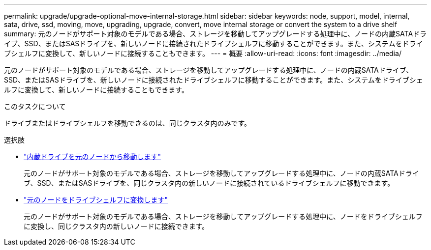 ---
permalink: upgrade/upgrade-optional-move-internal-storage.html 
sidebar: sidebar 
keywords: node, support, model, internal, sata, drive, ssd, moving, move, upgrading, upgrade, convert, move internal storage or convert the system to a drive shelf 
summary: 元のノードがサポート対象のモデルである場合、ストレージを移動してアップグレードする処理中に、ノードの内蔵SATAドライブ、SSD、またはSASドライブを、新しいノードに接続されたドライブシェルフに移動することができます。また、システムをドライブシェルフに変換して、新しいノードに接続することもできます。 
---
= 概要
:allow-uri-read: 
:icons: font
:imagesdir: ../media/


[role="lead"]
元のノードがサポート対象のモデルである場合、ストレージを移動してアップグレードする処理中に、ノードの内蔵SATAドライブ、SSD、またはSASドライブを、新しいノードに接続されたドライブシェルフに移動することができます。また、システムをドライブシェルフに変換して、新しいノードに接続することもできます。

.このタスクについて
ドライブまたはドライブシェルフを移動できるのは、同じクラスタ内のみです。

.選択肢
* link:upgrade-move-internal-drives.html["内蔵ドライブを元のノードから移動します"]
+
元のノードがサポート対象のモデルである場合、ストレージを移動してアップグレードする処理中に、ノードの内蔵SATAドライブ、SSD、またはSASドライブを、同じクラスタ内の新しいノードに接続されているドライブシェルフに移動できます。

* link:upgrade-convert-node-to-shelf.html["元のノードをドライブシェルフに変換します"]
+
元のノードがサポート対象のモデルである場合、ストレージを移動してアップグレードする処理中に、ノードをドライブシェルフに変換し、同じクラスタ内の新しいノードに接続できます。



